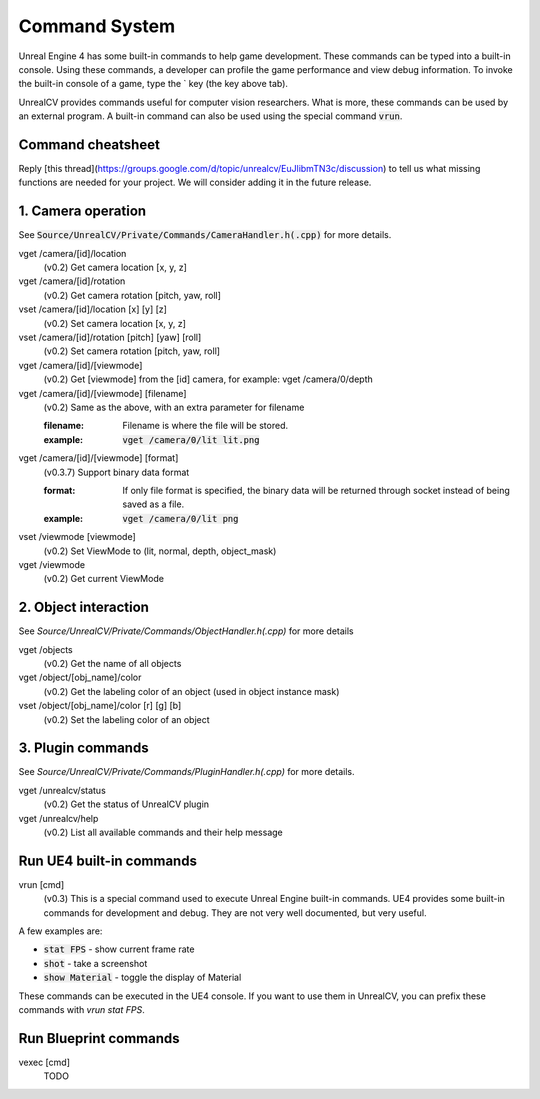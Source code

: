 Command System
==============

Unreal Engine 4 has some built-in commands to help game development. These commands can be typed into a built-in console. Using these commands, a developer can profile the game performance and view debug information.  To invoke the built-in console of a game, type the \` key (the key above tab).

UnrealCV provides commands useful for computer vision researchers. What is more, these commands can be used by an external program. A built-in command can also be used using the special command :code:`vrun`.

Command cheatsheet
------------------

.. ::note::

    This command list is growing and subject to change

Reply [this thread](https://groups.google.com/d/topic/unrealcv/EuJlibmTN3c/discussion) to tell us what missing functions are needed for your project. We will consider adding it in the future release.


1. Camera operation
-------------------

See :code:`Source/UnrealCV/Private/Commands/CameraHandler.h(.cpp)` for more details.

vget /camera/[id]/location
    (v0.2) Get camera location [x, y, z]

vget /camera/[id]/rotation
    (v0.2) Get camera rotation [pitch, yaw, roll]

vset /camera/[id]/location [x] [y] [z]
    (v0.2) Set camera location [x, y, z]

vset /camera/[id]/rotation [pitch] [yaw] [roll]
    (v0.2) Set camera rotation [pitch, yaw, roll]

vget /camera/[id]/[viewmode]
    (v0.2) Get [viewmode] from the [id] camera, for example: vget /camera/0/depth

vget /camera/[id]/[viewmode] [filename]
    (v0.2) Same as the above, with an extra parameter for filename

    :filename: Filename is where the file will be stored. 
    :example: :code:`vget /camera/0/lit lit.png`

vget /camera/[id]/[viewmode] [format]
    (v0.3.7) Support binary data format

    :format: If only file format is specified, the binary data will be returned through socket instead of being saved as a file.
    :example: :code:`vget /camera/0/lit png`

vset /viewmode [viewmode]
    (v0.2) Set ViewMode to (lit, normal, depth, object_mask)

vget /viewmode
    (v0.2) Get current ViewMode

2. Object interaction
---------------------

See `Source/UnrealCV/Private/Commands/ObjectHandler.h(.cpp)` for more details

vget /objects
    (v0.2) Get the name of all objects

vget /object/[obj_name]/color
    (v0.2) Get the labeling color of an object (used in object instance mask)

vset /object/[obj_name]/color [r] [g] [b]
    (v0.2) Set the labeling color of an object

3. Plugin commands
------------------

See `Source/UnrealCV/Private/Commands/PluginHandler.h(.cpp)` for more details.

vget /unrealcv/status
    (v0.2) Get the status of UnrealCV plugin

vget /unrealcv/help
    (v0.2) List all available commands and their help message

Run UE4 built-in commands
-------------------------

vrun [cmd]
    (v0.3) This is a special command used to execute Unreal Engine built-in commands. UE4 provides some built-in commands for development and debug. They are not very well documented, but very useful.

A few examples are:

- :code:`stat FPS` - show current frame rate
- :code:`shot` - take a screenshot
- :code:`show Material` - toggle the display of Material

These commands can be executed in the UE4 console. If you want to use them in UnrealCV, you can prefix these commands with `vrun stat FPS`.

Run Blueprint commands
----------------------

vexec [cmd]
    TODO
